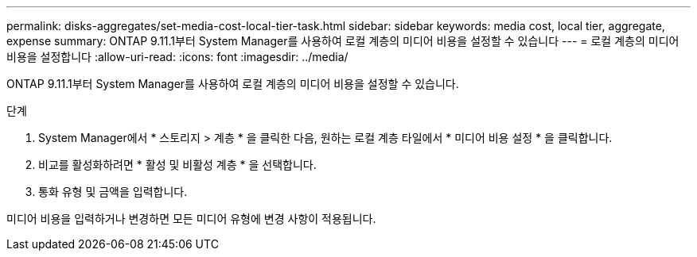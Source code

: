 ---
permalink: disks-aggregates/set-media-cost-local-tier-task.html 
sidebar: sidebar 
keywords: media cost, local tier, aggregate, expense 
summary: ONTAP 9.11.1부터 System Manager를 사용하여 로컬 계층의 미디어 비용을 설정할 수 있습니다 
---
= 로컬 계층의 미디어 비용을 설정합니다
:allow-uri-read: 
:icons: font
:imagesdir: ../media/


[role="lead"]
ONTAP 9.11.1부터 System Manager를 사용하여 로컬 계층의 미디어 비용을 설정할 수 있습니다.

.단계
. System Manager에서 * 스토리지 > 계층 * 을 클릭한 다음, 원하는 로컬 계층 타일에서 * 미디어 비용 설정 * 을 클릭합니다.
. 비교를 활성화하려면 * 활성 및 비활성 계층 * 을 선택합니다.
. 통화 유형 및 금액을 입력합니다.


미디어 비용을 입력하거나 변경하면 모든 미디어 유형에 변경 사항이 적용됩니다.
